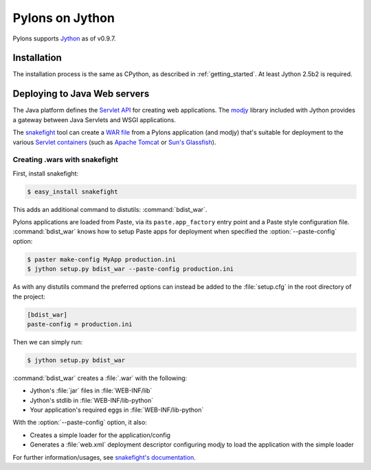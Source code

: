 .. _jython:

================
Pylons on Jython
================

Pylons supports `Jython <http://www.jython.org>`_ as of v0.9.7.

Installation
============

The installation process is the same as CPython, as described in
:ref:`getting_started`. At least Jython 2.5b2 is required.

.. _java_deployment:

Deploying to Java Web servers
=============================

The Java platform defines the `Servlet API`_ for creating web applications. The
`modjy`_ library included with Jython provides a gateway between Java Servlets
and WSGI applications.

The `snakefight`_ tool can create a `WAR file`_ from a Pylons application (and
modjy) that's suitable for deployment to the various `Servlet containers`_ (such
as `Apache Tomcat`_ or `Sun's Glassfish`_).

Creating .wars with snakefight
------------------------------

First, install snakefight:

.. code-block :: bash

    $ easy_install snakefight

This adds an additional command to distutils: :command:`bdist_war`.

Pylons applications are loaded from Paste, via its ``paste.app_factory`` entry
point and a Paste style configuration file. :command:`bdist_war` knows how to
setup Paste apps for deployment when specified the :option:`--paste-config`
option:

.. code-block :: bash

    $ paster make-config MyApp production.ini
    $ jython setup.py bdist_war --paste-config production.ini

As with any distutils command the preferred options can instead be added to the
:file:`setup.cfg` in the root directory of the project:

.. code-block :: ini

    [bdist_war]
    paste-config = production.ini

Then we can simply run:

.. code-block :: bash

    $ jython setup.py bdist_war

:command:`bdist_war` creates a :file:`.war` with the following:

- Jython's :file:`jar` files in :file:`WEB-INF/lib`
- Jython's stdlib in :file:`WEB-INF/lib-python`
- Your application's required eggs in :file:`WEB-INF/lib-python`

With the :option:`--paste-config` option, it also:

- Creates a simple loader for the application/config
- Generates a :file:`web.xml` deployment descriptor configuring modjy to load
  the application with the simple loader

For further information/usages, see `snakefight's documentation`_.


.. _`Servlet API`: http://en.wikipedia.org/wiki/Java_Servlet
.. _`modjy`: http://modjy.xhaus.com/
.. _`snakefight`: http://pypi.python.org/pypi/snakefight
.. _`snakefight's documentation`: http://pypi.python.org/pypi/snakefight
.. _`WAR file`: http://en.wikipedia.org/wiki/Sun_WAR_(file_format)
.. _`Servlet containers`: http://en.wikipedia.org/wiki/Servlet_container
.. _`Apache Tomcat`: http://tomcat.apache.org/
.. _`Sun's Glassfish`: http://glassfish.org/
